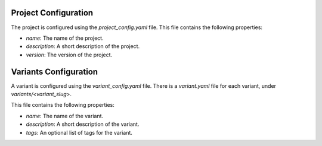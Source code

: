 Project Configuration
=====================

The project is configured using the `project_config.yaml` file.
This file contains the following properties:

* `name`: The name of the project.
* `description`: A short description of the project.
* `version`: The version of the project.

Variants Configuration
======================

A variant is configured using the `variant_config.yaml` file.
There is a `variant.yaml` file for each variant, under `variants/<variant_slug>`.

This file contains the following properties:

* `name`: The name of the variant.
* `description`: A short description of the variant.
* `tags`: An optional list of tags for the variant.
